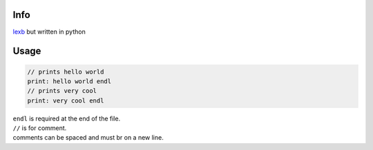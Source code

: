 Info
====

`lexb <https://github.com/lexBenji/lexb>`_ but written in python

Usage
=====

.. code:: lexb

   // prints hello world
   print: hello world endl
   // prints very cool
   print: very cool endl

| ``endl`` is required at the end of the file.
| ``//`` is for comment.
| comments can be spaced and must br on a new line.
